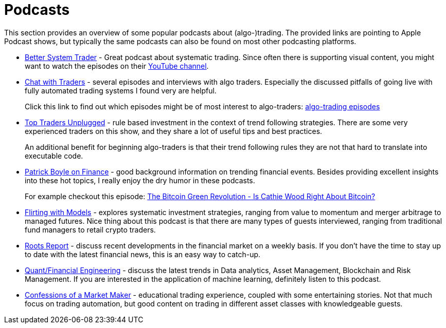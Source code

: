 = Podcasts
:jbake-type: item
:jbake-status: published
:icons: font
:imagesdir: img/books

This section provides an overview of some popular podcasts about (algo-)trading. The provided links are pointing to Apple Podcast shows, but typically the same podcasts can also be found on most other podcasting platforms.

- https://podcasts.apple.com/nl/podcast/better-system-trader/id985870258[Better System Trader] - Great podcast about systematic trading. Since often there is supporting visual content, you might want to watch the episodes on their https://www.youtube.com/@BetterSystemTraderPodcast[YouTube channel].

- https://podcasts.apple.com/nl/podcast/chat-with-traders/id957265404[Chat with Traders] - several episodes and interviews with algo traders. Especially the discussed pitfalls of going live with fully automated trading systems I found very are helpful.
+
Click this link to find out which episodes might be of most interest to algo-traders: https://chatwithtraders.com/tag/algorithmic-trading/[algo-trading episodes]

- https://podcasts.apple.com/nl/podcast/top-traders-unplugged/id888420325[Top Traders Unplugged] - rule based investment in the context of trend following strategies. There are some very experienced traders on this show, and they share a lot of useful tips and best practices.
+
An additional benefit for beginning algo-traders is that their trend following rules they are not that hard to translate into executable code.

- https://podcasts.apple.com/nl/podcast/patrick-boyle-on-finance/id1547740313[Patrick Boyle on Finance] - good background information on trending financial events. Besides providing excellent insights into these hot topics, I really enjoy the dry humor in these podcasts.
+
For example checkout this episode: https://podcasts.apple.com/nl/podcast/patrick-boyle-on-finance/id1547740313?i=1000518760107[The Bitcoin Green Revolution - Is Cathie Wood Right About Bitcoin?]

- https://podcasts.apple.com/nl/podcast/flirting-with-models/id1402620531?l=en[Flirting with Models] - explores systematic investment strategies, ranging from value to momentum and merger arbitrage to managed futures. Nice thing about this podcast is that there are many types of guests interviewed, ranging from traditional fund managers to retail crypto traders.

- https://podcasts.apple.com/nl/podcast/roots-report/id1573504444?l=en[Roots Report] - discuss recent developments in the financial market on a weekly basis. If you don't have the time to stay up to date with the latest financial news, this is an easy way to catch-up.

- https://podcasts.apple.com/nl/podcast/the-quant-financial-engineering-podcast/id1216248445?l=en[Quant/Financial Engineering] - discuss the latest trends in Data analytics, Asset Management, Blockchain and Risk Management. If you are interested in the application of machine learning, definitely listen to this podcast.

- https://podcasts.apple.com/nl/podcast/confessions-of-a-market-maker/id1467786723?l=en[Confessions of a Market Maker] - educational trading experience, coupled with some entertaining stories. Not that much focus on trading automation, but good content on trading in different asset classes with knowledgeable guests.
